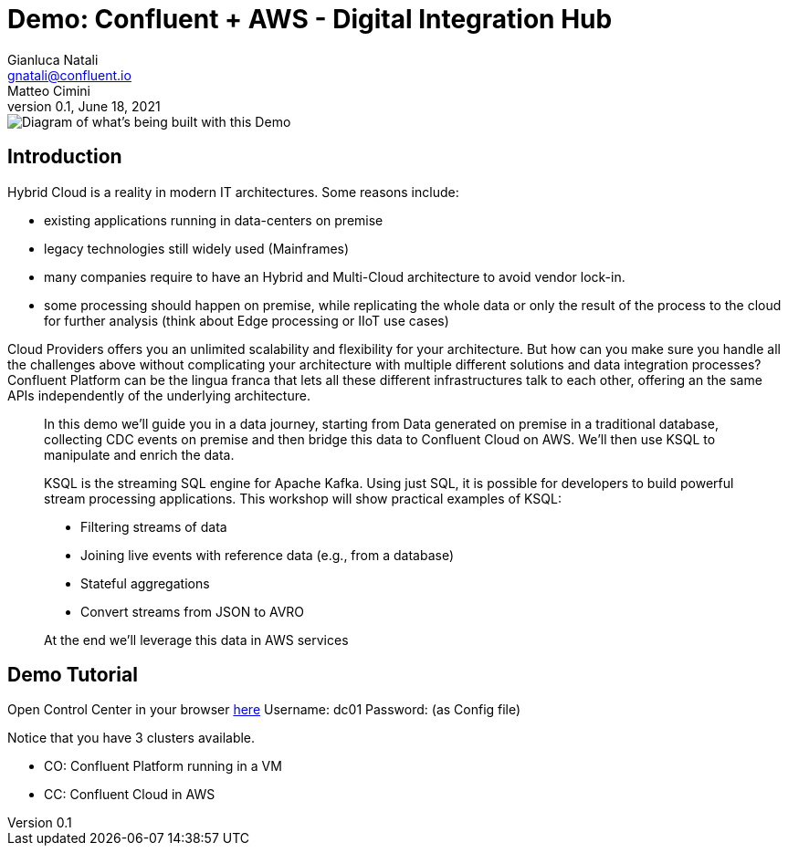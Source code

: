 = Demo: Confluent + AWS - Digital Integration Hub
:doctype: article
:icon: font
:cloudprovider: AWS
:resourcepath: resources
:externalip: localhost
Gianluca Natali <gnatali@confluent.io>; Matteo Cimini
v0.1, June 18, 2021

image::./architecture.png[Diagram of what's being built with this Demo]

== Introduction
Hybrid Cloud is a reality in modern IT architectures.
Some reasons include:

* existing applications running in data-centers on premise
* legacy technologies still widely used (Mainframes)
* many companies require to have an Hybrid and Multi-Cloud architecture to avoid vendor lock-in.
* some processing should happen on premise, while replicating the whole data or only the result of the process to the cloud for further analysis (think about Edge processing or IIoT use cases)

Cloud Providers offers you an unlimited scalability and flexibility for your architecture. 
But how can you make sure you handle all the challenges above without complicating your architecture with multiple different solutions and data integration processes?
Confluent Platform can be the lingua franca that lets all these different infrastructures talk to each other, offering an the same APIs independently of the underlying architecture.

[quote]
____

In this demo we'll guide you in a data journey, starting from Data generated on premise in a traditional database, collecting CDC events on premise and then bridge this data to Confluent Cloud on {cloudprovider}. We'll then use KSQL to manipulate and enrich the data.

KSQL is the streaming SQL engine for Apache Kafka.
Using just SQL, it is possible for developers to build powerful stream processing applications.
This workshop will show practical examples of KSQL:

* Filtering streams of data
* Joining live events with reference data (e.g., from a database)
* Stateful aggregations
* Convert streams from JSON to AVRO

At the end we'll leverage this data in {cloudprovider} services
____


== Demo Tutorial

Open Control Center in your browser link:http://{externalip}:9021[here, window=_blank]
Username: dc01
Password: (as Config file)

Notice that you have 3 clusters available. 

* CO: Confluent Platform running in a VM
* CC: Confluent Cloud in AWS


